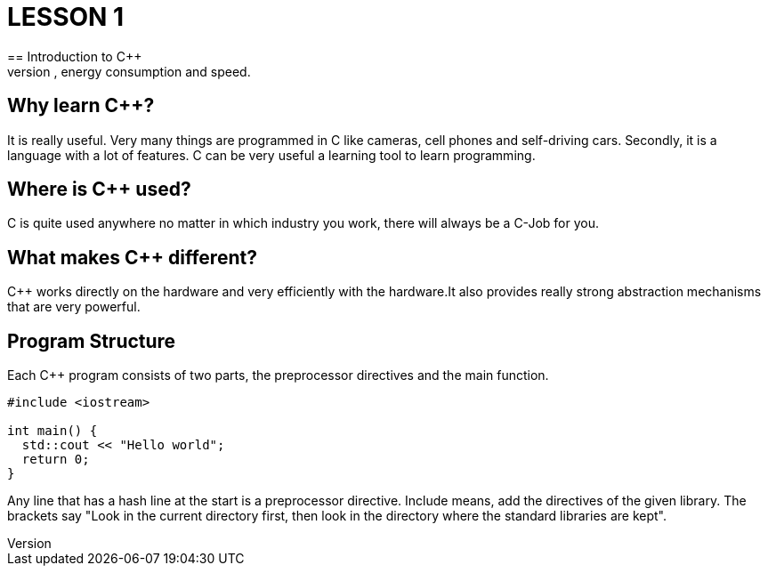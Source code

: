 = LESSON 1
== Introduction to C++
C++ is primarily for applications that are very demanding on performance, energy consumption and speed.

== Why learn C++?
It is really useful. Very many things are programmed in C++ like cameras, cell phones and self-driving cars.
Secondly, it is a language with a lot of features. C++ can be very useful a learning tool to learn programming.

== Where is C++ used?
C++ is quite used anywhere no matter in which industry you work, there will always be a C++-Job for you.

== What makes C++ different?
C++ works directly on the hardware and very efficiently with the hardware.It also provides really strong
abstraction mechanisms that are very powerful.

== Program Structure
Each C++ program consists of two parts, the preprocessor directives and the main function.

----
#include <iostream>

int main() {
  std::cout << "Hello world";
  return 0;
}
----

Any line that has a hash line at the start is a preprocessor directive.
Include means, add the directives of the given library. The brackets say "Look in the current directory first,
then look in the directory where the standard libraries are kept".
